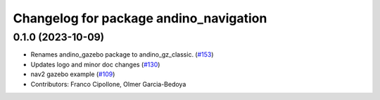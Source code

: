 ^^^^^^^^^^^^^^^^^^^^^^^^^^^^^^^^^^^^^^^
Changelog for package andino_navigation
^^^^^^^^^^^^^^^^^^^^^^^^^^^^^^^^^^^^^^^

0.1.0 (2023-10-09)
------------------
* Renames andino_gazebo package to andino_gz_classic. (`#153 <https://github.com/Ekumen-OS/andino/issues/153>`_)
* Updates logo and minor doc changes (`#130 <https://github.com/Ekumen-OS/andino/issues/130>`_)
* nav2 gazebo example (`#109 <https://github.com/Ekumen-OS/andino/issues/109>`_)
* Contributors: Franco Cipollone, Olmer Garcia-Bedoya
